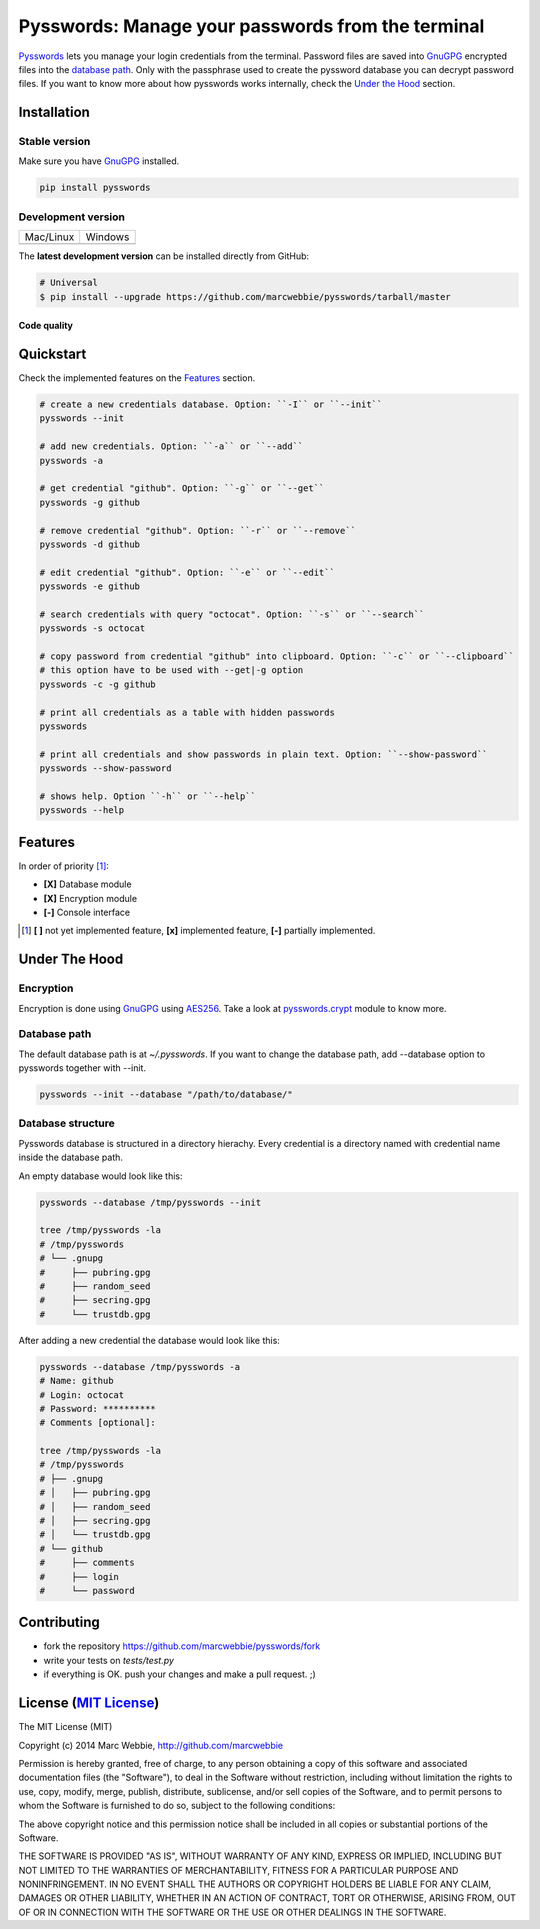 ##################################################
Pysswords: Manage your passwords from the terminal
##################################################

`Pysswords <https://github.com/marcwebbie/pysswords>`_ lets you manage your login credentials from the terminal. Password files are saved into `GnuGPG <http://en.wikipedia.org/wiki/GNU_Privacy_Guard>`_ encrypted files into the `database path`_. Only with the passphrase used to create the pyssword database you can decrypt password files. If you want to know more about how pysswords works internally, check the `Under the Hood`_ section.


************
Installation
************

Stable version |version|
========================

Make sure you have `GnuGPG <https://www.gnupg.org/>`_ installed.

.. code-block:: bash

    pip install pysswords

Development version
===================

=============  =============
Mac/Linux      Windows
|unix|         |windows|
=============  =============

The **latest development version** can be installed directly from GitHub:

.. code-block:: bash

    # Universal
    $ pip install --upgrade https://github.com/marcwebbie/pysswords/tarball/master


Code quality |coverage| |health|
--------------------------------


**********
Quickstart
**********

Check the implemented features on the `Features`_ section.

.. code-block:: bash

    # create a new credentials database. Option: ``-I`` or ``--init``
    pysswords --init

    # add new credentials. Option: ``-a`` or ``--add``
    pysswords -a

    # get credential "github". Option: ``-g`` or ``--get``
    pysswords -g github

    # remove credential "github". Option: ``-r`` or ``--remove``
    pysswords -d github

    # edit credential "github". Option: ``-e`` or ``--edit``
    pysswords -e github

    # search credentials with query "octocat". Option: ``-s`` or ``--search``
    pysswords -s octocat

    # copy password from credential "github" into clipboard. Option: ``-c`` or ``--clipboard``
    # this option have to be used with --get|-g option
    pysswords -c -g github

    # print all credentials as a table with hidden passwords
    pysswords

    # print all credentials and show passwords in plain text. Option: ``--show-password``
    pysswords --show-password

    # shows help. Option ``-h`` or ``--help``
    pysswords --help


********
Features
********

In order of priority [#]_:

- **[X]** Database module
- **[X]** Encryption module
- **[-]** Console interface

.. [#] **[ ]** not yet implemented feature, **[x]** implemented feature, **[-]** partially implemented.


**************
Under The Hood
**************

Encryption
==========

Encryption is done using `GnuGPG <http://en.wikipedia.org/wiki/GNU_Privacy_Guard>`_ using `AES256 <http://en.wikipedia.org/wiki/Advanced_Encryption_Standard>`_. Take a look at `pysswords.crypt <https://github.com/marcwebbie/pysswords/blob/master/pysswords/crypt.py>`_ module to know more.

Database path
===============

The default database path is at `~/.pysswords`. If you want to change the database path, add --database option to pysswords together with --init.

.. code-block:: bash

    pysswords --init --database "/path/to/database/"

Database structure
==================

Pysswords database is structured in a directory hierachy. Every credential is a directory named with credential name inside the database path.

An empty database would look like this:

.. code-block:: bash

   pysswords --database /tmp/pysswords --init

   tree /tmp/pysswords -la
   # /tmp/pysswords
   # └── .gnupg
   #     ├── pubring.gpg
   #     ├── random_seed
   #     ├── secring.gpg
   #     └── trustdb.gpg

After adding a new credential the database would look like this:

.. code-block:: bash

    pysswords --database /tmp/pysswords -a
    # Name: github
    # Login: octocat
    # Password: **********
    # Comments [optional]:

    tree /tmp/pysswords -la
    # /tmp/pysswords
    # ├── .gnupg
    # │   ├── pubring.gpg
    # │   ├── random_seed
    # │   ├── secring.gpg
    # │   └── trustdb.gpg
    # └── github
    #     ├── comments
    #     ├── login
    #     └── password


************
Contributing
************

+ fork the repository `<https://github.com/marcwebbie/pysswords/fork>`_
+ write your tests on `tests/test.py`
+ if everything is OK. push your changes and make a pull request. ;)


******************************************************************
License (`MIT License <http://choosealicense.com/licenses/mit/>`_)
******************************************************************

The MIT License (MIT)

Copyright (c) 2014 Marc Webbie, http://github.com/marcwebbie

Permission is hereby granted, free of charge, to any person obtaining a copy
of this software and associated documentation files (the "Software"), to deal
in the Software without restriction, including without limitation the rights
to use, copy, modify, merge, publish, distribute, sublicense, and/or sell
copies of the Software, and to permit persons to whom the Software is
furnished to do so, subject to the following conditions:

The above copyright notice and this permission notice shall be included in all
copies or substantial portions of the Software.

THE SOFTWARE IS PROVIDED "AS IS", WITHOUT WARRANTY OF ANY KIND, EXPRESS OR
IMPLIED, INCLUDING BUT NOT LIMITED TO THE WARRANTIES OF MERCHANTABILITY,
FITNESS FOR A PARTICULAR PURPOSE AND NONINFRINGEMENT. IN NO EVENT SHALL THE
AUTHORS OR COPYRIGHT HOLDERS BE LIABLE FOR ANY CLAIM, DAMAGES OR OTHER
LIABILITY, WHETHER IN AN ACTION OF CONTRACT, TORT OR OTHERWISE, ARISING FROM,
OUT OF OR IN CONNECTION WITH THE SOFTWARE OR THE USE OR OTHER DEALINGS IN THE
SOFTWARE.


.. |version| image:: https://badge.fury.io/py/pysswords.svg
   :target: http://badge.fury.io/py/pysswords
   :alt: pypi versiomn

.. |unix| image:: https://travis-ci.org/marcwebbie/pysswords.svg
   :target: https://travis-ci.org/marcwebbie/pysswords
   :alt: Build

.. |windows| image:: https://ci.appveyor.com/api/projects/status/5b7p1vo3y9x3y35t?svg=true
   :target: https://ci.appveyor.com/project/marcwebbie/pysswords
   :alt: Build on windows

.. |coverage| image:: https://coveralls.io/repos/marcwebbie/pysswords/badge.png
   :target: https://coveralls.io/r/marcwebbie/pysswords
   :alt: Test Coverage

.. |health| image:: https://landscape.io/github/marcwebbie/pysswords/master/landscape.svg
   :target: https://landscape.io/github/marcwebbie/pysswords/master
   :alt: Code Health
